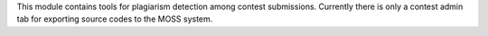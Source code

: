 This module contains tools for plagiarism detection among contest submissions.
Currently there is only a contest admin tab for exporting source codes to the MOSS system.